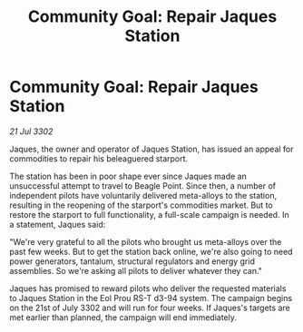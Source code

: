 :PROPERTIES:
:ID:       41f3a2a6-59bf-4503-81f2-ad64e59b0699
:END:
#+title: Community Goal: Repair Jaques Station
#+filetags: :CommunityGoal:3302:galnet:

* Community Goal: Repair Jaques Station

/21 Jul 3302/

Jaques, the owner and operator of Jaques Station, has issued an appeal for commodities to repair his beleaguered starport. 

The station has been in poor shape ever since Jaques made an unsuccessful attempt to travel to Beagle Point. Since then, a number of independent pilots have voluntarily delivered meta-alloys to the station, resulting in the reopening of the starport's commodities market. But to restore the starport to full functionality, a full-scale campaign is needed. In a statement, Jaques said: 

"We're very grateful to all the pilots who brought us meta-alloys over the past few weeks. But to get the station back online, we're also going to need power generators, tantalum, structural regulators and energy grid assemblies. So we're asking all pilots to deliver whatever they can." 

Jaques has promised to reward pilots who deliver the requested materials to Jaques Station in the Eol Prou RS-T d3-94 system. The campaign begins on the 21st of July 3302 and will run for four weeks. If Jaques's targets are met earlier than planned, the campaign will end immediately.
